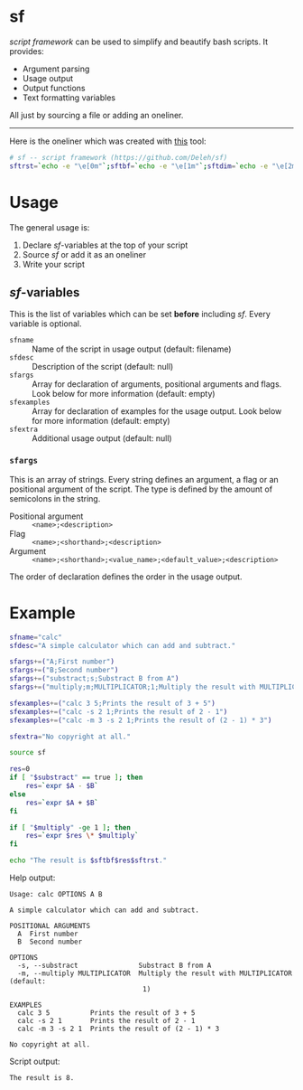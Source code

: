 * sf

  /script framework/ can be used to simplify and beautify bash scripts.
  It provides:

  - Argument parsing
  - Usage output
  - Output functions
  - Text formatting variables

  All just by sourcing a file or adding an oneliner.

  -----

  Here is the oneliner which was created with [[https://github.com/precious/bash_minifier][this]] tool:

  #+begin_src bash
    # sf -- script framework (https://github.com/Deleh/sf)
    sftrst=`echo -e "\e[0m"`;sftbf=`echo -e "\e[1m"`;sftdim=`echo -e "\e[2m"`;sftul=`echo -e "\e[4m"`;sftblink=`echo -e "\e[5m"`;sftinv=`echo -e "\e[7m"`;sfthidden=`echo -e "\e[8m"`;sftblack=`echo -e "\e[30m"`;sftred=`echo -e "\e[31m"`;sftgreen=`echo -e "\e[32m"`;sftyellow=`echo -e "\e[33m"`;sftblue=`echo -e "\e[34m"`;sftmagenta=`echo -e "\e[35m"`;sftcyan=`echo -e "\e[36m"`;sftwhite=`echo -e "\e[97m"`;function _sferr { echo -e "${sftbf}${sftred}SF PARSE ERROR${sftrst} $1";exit 1;};function sferr { echo -e "${sftbf}${sftred}ERROR${sftrst} $1";if [ -z "$2" ];then exit 1;fi;};function sfwarn { echo -e "${sftbf}${sftyellow}WARNING${sftrst} $1";};OLDIFS=$IFS;IFS=";";_sfphead="";_sfpdesc="";_sfodesc="";_sfexamples="";_sfpargs=();declare -A _sfflags;declare -A _sfargs;for a in "${sfargs[@]}";do subst=${a//";"};count="$(((${#a} - ${#subst})))";if [ $count -eq 1 ];then read -r -a _sfparsearr<<<"${a}";_sfpargs+=("${_sfparsearr[0]}");_sfphead="$_sfphead ${_sfparsearr[0]}";_sfpdesc="$_sfpdesc  ${_sfparsearr[0]};${_sfparsearr[1]}\n";elif [ $count -eq 2 ];then read -r -a _sfparsearr<<<"${a}";_sfflags["-${_sfparsearr[1]}"]="${_sfparsearr[0]}";_sfflags["--${_sfparsearr[0]}"]="${_sfparsearr[0]}";declare ${_sfparsearr[0]}=false;_sfodesc="$_sfodesc  -${_sfparsearr[1]}, --${_sfparsearr[0]};${_sfparsearr[2]}\n";elif [ $count -eq 4 ];then read -r -a _sfparsearr<<<"${a}";_sfargs["-${_sfparsearr[1]}"]="${_sfparsearr[0]}";_sfargs["--${_sfparsearr[0]}"]="${_sfparsearr[0]}";declare ${_sfparsearr[0]}="${_sfparsearr[3]}";_sfodesc="$_sfodesc  -${_sfparsearr[1]}, --${_sfparsearr[0]} ${_sfparsearr[2]};${_sfparsearr[4]} (default: ${_sfparsearr[3]})\n";else _sferr "Wrong argument declaration: $a";fi;done;for e in "${sfexamples[@]}";do subst=${e//";"};count="$(((${#e} - ${#subst})))";if [ $count -eq 1 ];then read -r -a _sfparsearr<<<"${e}";_sfexamples="$_sfexamples  ${_sfparsearr[0]};${_sfparsearr[1]}\n";else _sferr "Wrong example declaration: $e";fi;done;IFS=$OLDIFS;function sfusage { if [ -z ${sfname+x} ];then sfname=$(basename "$0");else echo -n "Usage: $sfname";fi;if [ "$_sfodesc" != "" ];then echo -n " OPTIONS";fi;echo -e "$_sfphead";if [ ! -z ${sfdesc+x} ];then echo -e "\n$sfdesc";fi;if [ "$_sfpdesc" != "" ];then echo -e "\nPOSITIONAL ARGUMENTS";echo -e "$_sfpdesc"|column -c 80 -s ";" -t -W 2;fi;if [ "$_sfodesc" != "" ];then echo -e "\nOPTIONS";echo -e "$_sfodesc"|column -c 80 -s ";" -t -W 2;fi;if [ "$_sfexamples" != "" ];then echo -e "\nEXAMPLES";echo -e "$_sfexamples"|column -c 80 -s ";" -t -W 2;fi;if [ ! -z ${sfextra+x} ];then echo -e "\n$sfextra";fi;exit 0;};for a in "$@";do if [ "$a" == "-h" ]||[ "$a" == "--help" ];then sfusage;fi;done;while(("$#"));do if [ ! -z ${_sfflags["$1"]} ];then declare ${_sfflags["$1"]}=true;elif [ ! -z ${_sfargs["$1"]} ];then if [ -n "$2" ]&&[ "${2:0:1}" != "-" ];then declare ${_sfargs["$1"]}="$2";shift;else sferr "Argument for '$1' missing";fi;else if [ "${1:0:1}" == "-" ];then sferr "Unsupported argument: $1";else if [ "${#_sfpargs[@]}" != 0 ];then declare ${_sfpargs[0]}="$1";_sfpargs=("${_sfpargs[@]:1}");else sferr "Too many positional arguments";fi;fi;fi;shift;done;if [ ${#_sfpargs[@]} != 0 ];then for p in "${_sfpargs[@]}";do sferr "Positional argument '$p' missing" 0;done;exit 1;fi
  #+end_src

* Usage

  The general usage is:

  1. Declare /sf/-variables at the top of your script
  2. Source /sf/ or add it as an oneliner
  3. Write your script

** /sf/-variables

   This is the list of variables which can be set *before* including /sf/.
   Every variable is optional.

   - =sfname= :: Name of the script in usage output (default: filename)
   - =sfdesc= :: Description of the script (default: null)
   - =sfargs= :: Array for declaration of arguments, positional arguments and flags. Look below for more information (default: empty)
   - =sfexamples= :: Array for declaration of examples for the usage output. Look below for more information (default: empty)
   - =sfextra= :: Additional usage output (default: null)

*** =sfargs=

    This is an array of strings.
    Every string defines an argument, a flag or an positional argument of the script.
    The type is defined by the amount of semicolons in the string.

    - Positional argument :: =<name>;<description>=
    - Flag :: =<name>;<shorthand>;<description>=
    - Argument :: =<name>;<shorthand>;<value_name>;<default_value>;<description>=

    The order of declaration defines the order in the usage output.

* Example

  #+begin_src bash :tangle calc
    sfname="calc"
    sfdesc="A simple calculator which can add and subtract."

    sfargs+=("A;First number")
    sfargs+=("B;Second number")
    sfargs+=("substract;s;Substract B from A")
    sfargs+=("multiply;m;MULTIPLICATOR;1;Multiply the result with MULTIPLICATOR")

    sfexamples+=("calc 3 5;Prints the result of 3 + 5")
    sfexamples+=("calc -s 2 1;Prints the result of 2 - 1")
    sfexamples+=("calc -m 3 -s 2 1;Prints the result of (2 - 1) * 3")

    sfextra="No copyright at all."

    source sf

    res=0
    if [ "$substract" == true ]; then
        res=`expr $A - $B`
    else
        res=`expr $A + $B`
    fi

    if [ "$multiply" -ge 1 ]; then
        res=`expr $res \* $multiply`
    fi

    echo "The result is $sftbf$res$sftrst."
  #+end_src

  Help output:

  #+begin_example
    Usage: calc OPTIONS A B

    A simple calculator which can add and subtract.

    POSITIONAL ARGUMENTS
      A  First number
      B  Second number

    OPTIONS
      -s, --substract               Substract B from A
      -m, --multiply MULTIPLICATOR  Multiply the result with MULTIPLICATOR (default:
                                     1)

    EXAMPLES
      calc 3 5          Prints the result of 3 + 5
      calc -s 2 1       Prints the result of 2 - 1
      calc -m 3 -s 2 1  Prints the result of (2 - 1) * 3

    No copyright at all.
  #+end_example

  Script output:

  #+begin_example
    The result is 8.
  #+end_example
